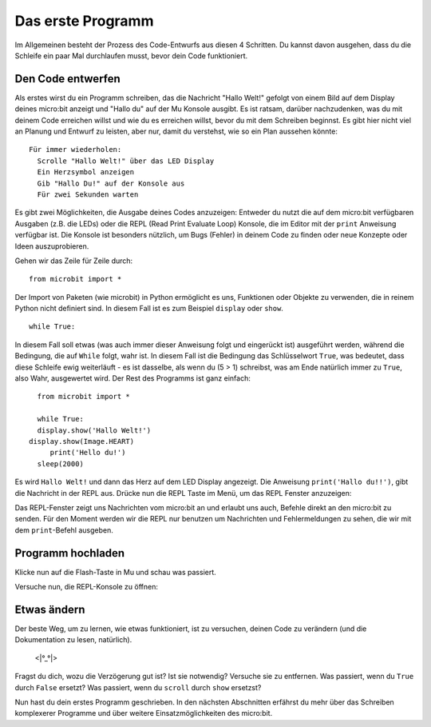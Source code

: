 ****************
Das erste Programm
****************

Im Allgemeinen besteht der Prozess des Code-Entwurfs aus diesen 4 Schritten. Du kannst davon ausgehen, dass du die Schleife ein paar Mal durchlaufen musst, bevor dein Code funktioniert.

.. image:: assets/microbit_lifecycle.jpg
   :scale: 70%   
   :align: center


Den Code entwerfen
----------------

Als erstes wirst du ein Programm schreiben, das die Nachricht "Hallo Welt!" gefolgt von einem Bild auf dem Display deines micro:bit anzeigt und "Hallo du" auf der Mu Konsole ausgibt. 
Es ist ratsam, darüber nachzudenken, was du mit deinem Code erreichen willst und wie du es erreichen willst, bevor du mit dem Schreiben beginnst. Es gibt hier nicht viel an Planung und Entwurf zu leisten,
aber nur, damit du verstehst, wie so ein Plan aussehen könnte::

    Für immer wiederholen:
      Scrolle "Hallo Welt!" über das LED Display
      Ein Herzsymbol anzeigen 
      Gib "Hallo Du!" auf der Konsole aus
      Für zwei Sekunden warten

Es gibt zwei Möglichkeiten, die Ausgabe deines Codes anzuzeigen: Entweder du nutzt die auf dem micro:bit verfügbaren Ausgaben (z.B. die LEDs) oder die REPL (Read Print Evaluate Loop) 
Konsole, die im Editor mit der ``print`` Anweisung verfügbar ist. Die Konsole ist besonders nützlich, um Bugs (Fehler) in deinem Code zu finden oder
neue Konzepte oder Ideen auszuprobieren.  

Gehen wir das Zeile für Zeile durch::

    from microbit import *

Der Import von Paketen (wie microbit) in Python ermöglicht es uns, Funktionen oder Objekte zu verwenden, die in reinem Python nicht definiert sind. In diesem Fall ist es zum Beispiel ``display`` oder ``show``. ::     

	while True: 

In diesem Fall soll etwas (was auch immer dieser Anweisung folgt und eingerückt ist) ausgeführt werden, während die Bedingung, die auf ``While`` folgt, wahr ist. In diesem Fall ist die Bedingung das Schlüsselwort ``True``, 
was bedeutet, dass diese Schleife ewig weiterläuft - es ist dasselbe, als wenn du (5 > 1) schreibst, was am Ende natürlich immer zu ``True``, also Wahr, ausgewertet wird.  
Der Rest des Programms ist ganz einfach::

	from microbit import *

	while True:
    	display.show('Hallo Welt!')
      display.show(Image.HEART)
	   print('Hello du!')    
    	sleep(2000)
      
Es wird ``Hallo Welt!`` und dann das Herz auf dem LED Display angezeigt. 
Die Anweisung ``print('Hallo du!!')``, gibt die Nachricht in der REPL aus. Drücke nun die REPL Taste im Menü, um das REPL Fenster anzuzeigen:

.. image:: assets/mu_repl_bar.png
   :scale: 70%
   :align: center

Das REPL-Fenster zeigt uns Nachrichten vom micro:bit an und erlaubt uns auch, Befehle direkt an den micro:bit zu senden. Für den Moment werden wir die REPL nur benutzen 
um Nachrichten und Fehlermeldungen zu sehen, die wir mit dem ``print``-Befehl ausgeben. 

Programm hochladen
--------------------

Klicke nun auf die Flash-Taste in Mu und schau was passiert.

.. image:: assets/first_program.gif
   :scale: 70%
   :align: center 

   Das Ergebnis auf dem micro:bit sollte in etwa so aussehen:

.. image:: assets/example_program.gif
   :scale: 40% 
   :align: center

Versuche nun, die REPL-Konsole zu öffnen:

.. image:: assets/first_program_console.png 

Etwas ändern 
-------------

Der beste Weg, um zu lernen, wie etwas funktioniert, ist zu versuchen, deinen Code zu verändern (und die Dokumentation zu lesen, natürlich).

                                    <\|°_°\|>

Fragst du dich, wozu die Verzögerung gut ist? Ist sie notwendig? Versuche sie zu entfernen.
Was passiert, wenn du ``True`` durch ``False`` ersetzt?
Was passiert, wenn du ``scroll`` durch ``show`` ersetzst?

Nun hast du dein erstes Programm geschrieben. In den nächsten Abschnitten erfährst du mehr über das Schreiben komplexerer Programme und über weitere Einsatzmöglichkeiten des micro:bit.

.. seealso:: Schau dir die auch komplette micro:bit Dokumentation_ für MicroPython an.

.. _Dokumentation: https://microbit-micropython.readthedocs.io/en/latest/tutorials/introduction.html 
